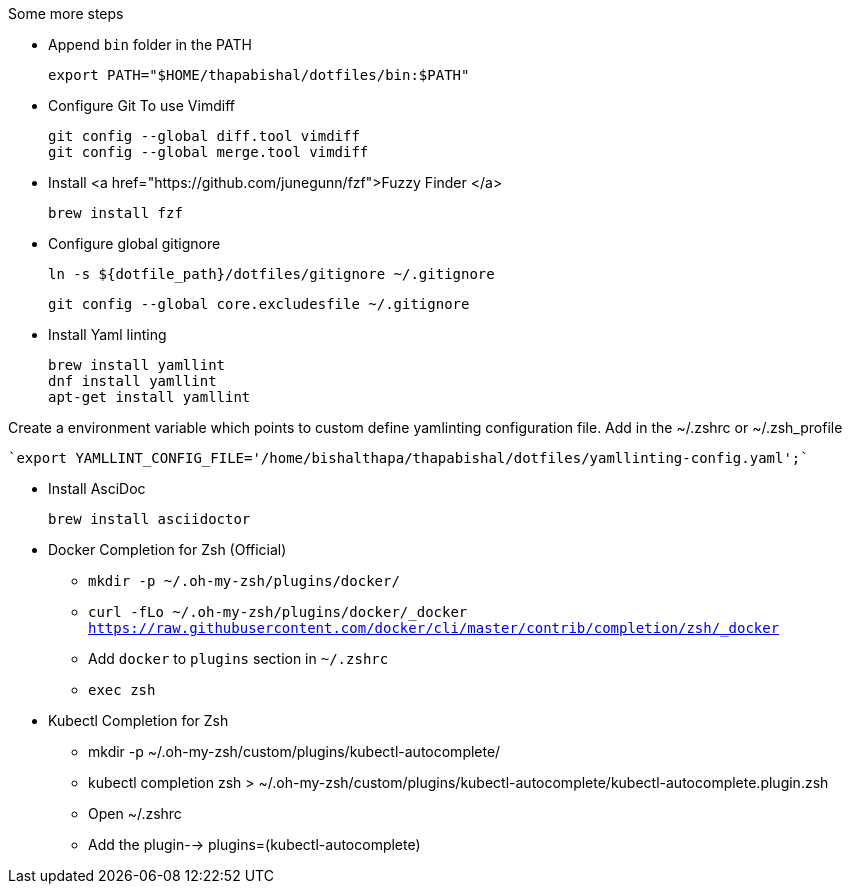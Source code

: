 .Some more steps
- Append `bin` folder in the PATH

  export PATH="$HOME/thapabishal/dotfiles/bin:$PATH"

- Configure Git To use Vimdiff

 git config --global diff.tool vimdiff
 git config --global merge.tool vimdiff

- Install <a href="https://github.com/junegunn/fzf">Fuzzy Finder </a> 

 brew install fzf

- Configure global gitignore 

  ln -s ${dotfile_path}/dotfiles/gitignore ~/.gitignore

  git config --global core.excludesfile ~/.gitignore

- Install Yaml linting 
 
 brew install yamllint
 dnf install yamllint
 apt-get install yamllint

Create a environment variable which points to custom define yamlinting configuration file.
Add in the ~/.zshrc or ~/.zsh_profile

  `export YAMLLINT_CONFIG_FILE='/home/bishalthapa/thapabishal/dotfiles/yamllinting-config.yaml';`

- Install AsciDoc

 brew install asciidoctor

- Docker Completion for Zsh (Official)

* `mkdir -p ~/.oh-my-zsh/plugins/docker/`
* `curl -fLo ~/.oh-my-zsh/plugins/docker/_docker https://raw.githubusercontent.com/docker/cli/master/contrib/completion/zsh/_docker`
* Add `docker` to `plugins` section in `~/.zshrc`
* `exec zsh`

- Kubectl Completion for Zsh

 * mkdir -p ~/.oh-my-zsh/custom/plugins/kubectl-autocomplete/
 * kubectl completion zsh > ~/.oh-my-zsh/custom/plugins/kubectl-autocomplete/kubectl-autocomplete.plugin.zsh
 * Open ~/.zshrc 
 * Add the plugin--> plugins=(kubectl-autocomplete)
